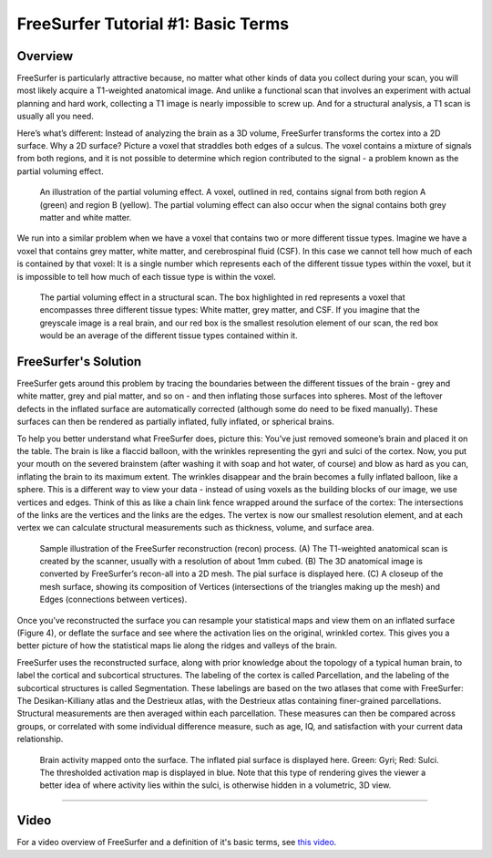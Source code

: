 .. _FS_01_BasicTerms:

===============
FreeSurfer Tutorial #1: Basic Terms
===============

Overview
*********

FreeSurfer is particularly attractive because, no matter what other kinds of data you collect during your scan, you will most likely acquire a T1-weighted anatomical image. And unlike a functional scan that involves an experiment with actual planning and hard work, collecting a T1 image is nearly impossible to screw up. And for a structural analysis, a T1 scan is usually all you need.

Here’s what’s different: Instead of analyzing the brain as a 3D volume, FreeSurfer transforms the cortex into a 2D surface. Why a 2D surface? Picture a voxel that straddles both edges of a sulcus. The voxel contains a mixture of signals from both regions, and it is not possible to determine which region contributed to the signal - a problem known as the partial voluming effect.

.. figure:: 01_PartialVoluming.png

  An illustration of the partial voluming effect. A voxel, outlined in red, contains signal from both region A (green) and region B (yellow). The partial voluming effect can also occur when the signal contains both grey matter and white matter.
  

We run into a similar problem when we have a voxel that contains two or more different tissue types. Imagine we have a voxel that contains grey matter, white matter, and cerebrospinal fluid (CSF). In this case we cannot tell how much of each is contained by that voxel: It is a single number which represents each of the different tissue types within the voxel, but it is impossible to tell how much of each tissue type is within the voxel.

.. figure:: 01_PartialVoluming_TissueTypes.png

  The partial voluming effect in a structural scan. The box highlighted in red represents a voxel that encompasses three different tissue types: White matter, grey matter, and CSF. If you imagine that the greyscale image is a real brain, and our red box is the smallest resolution element of our scan, the red box would be an average of the different tissue types contained within it.
  
  
FreeSurfer's Solution
*********

FreeSurfer gets around this problem by tracing the boundaries between the different tissues of the brain - grey and white matter, grey and pial matter, and so on - and then inflating those surfaces into spheres. Most of the leftover defects in the inflated surface are automatically corrected (although some do need to be fixed manually). These surfaces can then be rendered as partially inflated, fully inflated, or spherical brains.

To help you better understand what FreeSurfer does, picture this: You’ve just removed someone’s brain and placed it on the table. The brain is like a flaccid balloon, with the wrinkles representing the gyri and sulci of the cortex. Now, you put your mouth on the severed brainstem (after washing it with soap and hot water, of course) and blow as hard as you can, inflating the brain to its maximum extent. The wrinkles disappear and the brain becomes a fully inflated balloon, like a sphere. This is a different way to view your data - instead of using voxels as the building blocks of our image, we use vertices and edges. Think of this as like a chain link fence wrapped around the surface of the cortex: The intersections of the links are the vertices and the links are the edges. The vertex is now our smallest resolution element, and at each vertex we can calculate structural measurements such as thickness, volume, and surface area.

.. figure:: 01_Recon_Example.png

  Sample illustration of the FreeSurfer reconstruction (recon) process. (A) The T1-weighted anatomical scan is created by the scanner, usually with a resolution of about 1mm cubed. (B) The 3D anatomical image is converted by FreeSurfer’s recon-all into a 2D mesh. The pial surface is displayed here. (C) A closeup of the mesh surface, showing its composition of Vertices (intersections of the triangles making up the mesh) and Edges (connections between vertices).


Once you’ve reconstructed the surface you can resample your statistical maps and view them on an inflated surface (Figure 4), or deflate the surface and see where the activation lies on the original, wrinkled cortex. This gives you a better picture of how the statistical maps lie along the ridges and valleys of the brain.

FreeSurfer uses the reconstructed surface, along with prior knowledge about the topology of a typical human brain, to label the cortical and subcortical structures. The labeling of the cortex is called Parcellation, and the labeling of the subcortical structures is called Segmentation. These labelings are based on the two atlases that come with FreeSurfer: The Desikan-Killiany atlas and the Destrieux atlas, with the Destrieux atlas containing finer-grained parcellations. Structural measurements are then averaged within each parcellation. These measures can then be compared across groups, or correlated with some individual difference measure, such as age, IQ, and satisfaction with your current data relationship.

.. figure:: 01_StatisticalMap_Surface.png

  Brain activity mapped onto the surface. The inflated pial surface is displayed here. Green: Gyri; Red: Sulci. The thresholded activation map is displayed in blue. Note that this type of rendering gives the viewer a better idea of where activity lies within the sulci, is otherwise hidden in a volumetric, 3D view.
  
-------------

Video
*******

For a video overview of FreeSurfer and a definition of it's basic terms, see `this video <https://www.youtube.com/watch?v=6wxJ1up-E7E>`__.
